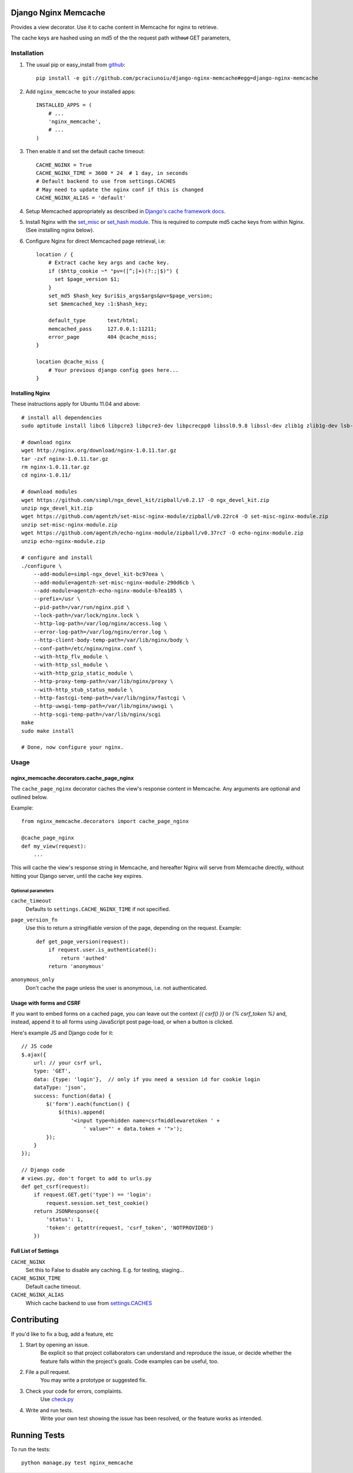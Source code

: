Django Nginx Memcache
=====================
Provides a view decorator. Use it to cache content in Memcache for nginx to
retrieve.

The cache keys are hashed using an md5 of the the request path *witho̶u̶t̶*
GET parameters,

Installation
------------

#. The usual pip or easy_install from `github <https://github.com/pcraciunoiu/django-nginx-memcache>`_::

    pip install -e git://github.com/pcraciunoiu/django-nginx-memcache#egg=django-nginx-memcache

#. Add ``nginx_memcache`` to your installed apps::

    INSTALLED_APPS = (
        # ...
        'nginx_memcache',
        # ...
    )

#. Then enable it and set the default cache timeout::

    CACHE_NGINX = True
    CACHE_NGINX_TIME = 3600 * 24  # 1 day, in seconds
    # Default backend to use from settings.CACHES
    # May need to update the nginx conf if this is changed
    CACHE_NGINX_ALIAS = 'default'

#. Setup Memcached appropriately as described in `Django's cache framework docs <http://docs.djangoproject.com/en/dev/topics/cache/#memcached>`_.

#. Install Nginx with the `set_misc <https://github.com/agentzh/set-misc-nginx-module>`_ or `set_hash module <https://github.com/simpl/ngx_http_set_hash>`_. This is required to compute md5 cache keys from within Nginx. (See installing nginx below).
#. Configure Nginx for direct Memcached page retrieval, i.e::

    location / {
        # Extract cache key args and cache key.
        if ($http_cookie ~* "pv=([^;]+)(?:;|$)") {
          set $page_version $1;
        }
        set_md5 $hash_key $uri$is_args$args&pv=$page_version;
        set $memcached_key :1:$hash_key;

        default_type       text/html;
        memcached_pass     127.0.0.1:11211;
        error_page         404 @cache_miss;
    }

    location @cache_miss {
        # Your previous django config goes here...
    }

Installing Nginx
~~~~~~~~~~~~~~~~

These instructions apply for Ubuntu 11.04 and above::

    # install all dependencies
    sudo aptitude install libc6 libpcre3 libpcre3-dev libpcrecpp0 libssl0.9.8 libssl-dev zlib1g zlib1g-dev lsb-base

    # download nginx
    wget http://nginx.org/download/nginx-1.0.11.tar.gz
    tar -zxf nginx-1.0.11.tar.gz
    rm nginx-1.0.11.tar.gz
    cd nginx-1.0.11/

    # download modules
    wget https://github.com/simpl/ngx_devel_kit/zipball/v0.2.17 -O ngx_devel_kit.zip
    unzip ngx_devel_kit.zip
    wget https://github.com/agentzh/set-misc-nginx-module/zipball/v0.22rc4 -O set-misc-nginx-module.zip
    unzip set-misc-nginx-module.zip
    wget https://github.com/agentzh/echo-nginx-module/zipball/v0.37rc7 -O echo-nginx-module.zip
    unzip echo-nginx-module.zip

    # configure and install
    ./configure \
        --add-module=simpl-ngx_devel_kit-bc97eea \
        --add-module=agentzh-set-misc-nginx-module-290d6cb \
        --add-module=agentzh-echo-nginx-module-b7ea185 \
        --prefix=/usr \
        --pid-path=/var/run/nginx.pid \
        --lock-path=/var/lock/nginx.lock \
        --http-log-path=/var/log/nginx/access.log \
        --error-log-path=/var/log/nginx/error.log \
        --http-client-body-temp-path=/var/lib/nginx/body \
        --conf-path=/etc/nginx/nginx.conf \
        --with-http_flv_module \
        --with-http_ssl_module \
        --with-http_gzip_static_module \
        --http-proxy-temp-path=/var/lib/nginx/proxy \
        --with-http_stub_status_module \
        --http-fastcgi-temp-path=/var/lib/nginx/fastcgi \
        --http-uwsgi-temp-path=/var/lib/nginx/uwsgi \
        --http-scgi-temp-path=/var/lib/nginx/scgi
    make
    sudo make install

    # Done, now configure your nginx.


Usage
-----

nginx_memcache.decorators.cache_page_nginx
~~~~~~~~~~~~~~~~~~~~~~~~~~~~~~~~~~~~~~~~~~

The ``cache_page_nginx`` decorator caches the view's response content in Memcache. Any arguments are optional and outlined below.

Example::

    from nginx_memcache.decorators import cache_page_nginx

    @cache_page_nginx
    def my_view(request):
        ...

This will cache the view's response string in Memcache, and hereafter Nginx
will serve from Memcache directly, without hitting your Django server,
until the cache key expires.

Optional parameters
+++++++++++++++++++

``cache_timeout``
  Defaults to ``settings.CACHE_NGINX_TIME`` if not specified.

``page_version_fn``
  Use this to return a stringifiable version of the page, depending on the
  request. Example::

    def get_page_version(request):
        if request.user.is_authenticated():
            return 'authed'
        return 'anonymous'

``anonymous_only``
  Don't cache the page unless the user is anonymous, i.e. not authenticated.

Usage with forms and CSRF
~~~~~~~~~~~~~~~~~~~~~~~~~

If you want to embed forms on a cached page, you can leave out the context `{{ csrf() }}` or `{% csrf_token %}` and, instead, append it to all forms using JavaScript post page-load, or when a button is clicked.

Here's example JS and Django code for it::

    // JS code
    $.ajax({
        url: // your csrf url,
        type: 'GET',
        data: {type: 'login'},  // only if you need a session id for cookie login
        dataType: 'json',
        success: function(data) {
            $('form').each(function() {
                $(this).append(
                    '<input type=hidden name=csrfmiddlewaretoken ' +
                        ' value="' + data.token + '">');
            });
        }
    });

    // Django code
    # views.py, don't forget to add to urls.py
    def get_csrf(request):
        if request.GET.get('type') == 'login':
            request.session.set_test_cookie()
        return JSONResponse({
            'status': 1,
            'token': getattr(request, 'csrf_token', 'NOTPROVIDED')
        })


Full List of Settings
~~~~~~~~~~~~~~~~~~~~~

``CACHE_NGINX``
  Set this to False to disable any caching. E.g. for testing, staging...

``CACHE_NGINX_TIME``
  Default cache timeout.

``CACHE_NGINX_ALIAS``
  Which cache backend to use from `settings.CACHES <https://docs.djangoproject.com/en/dev/ref/settings/#std:setting-CACHES>`_

Contributing
============
If you'd like to fix a bug, add a feature, etc

#. Start by opening an issue.
    Be explicit so that project collaborators can understand and reproduce the
    issue, or decide whether the feature falls within the project's goals.
    Code examples can be useful, too.

#. File a pull request.
    You may write a prototype or suggested fix.

#. Check your code for errors, complaints.
    Use `check.py <https://github.com/jbalogh/check>`_

#. Write and run tests.
    Write your own test showing the issue has been resolved, or the feature
    works as intended.

Running Tests
=============
To run the tests::

    python manage.py test nginx_memcache
